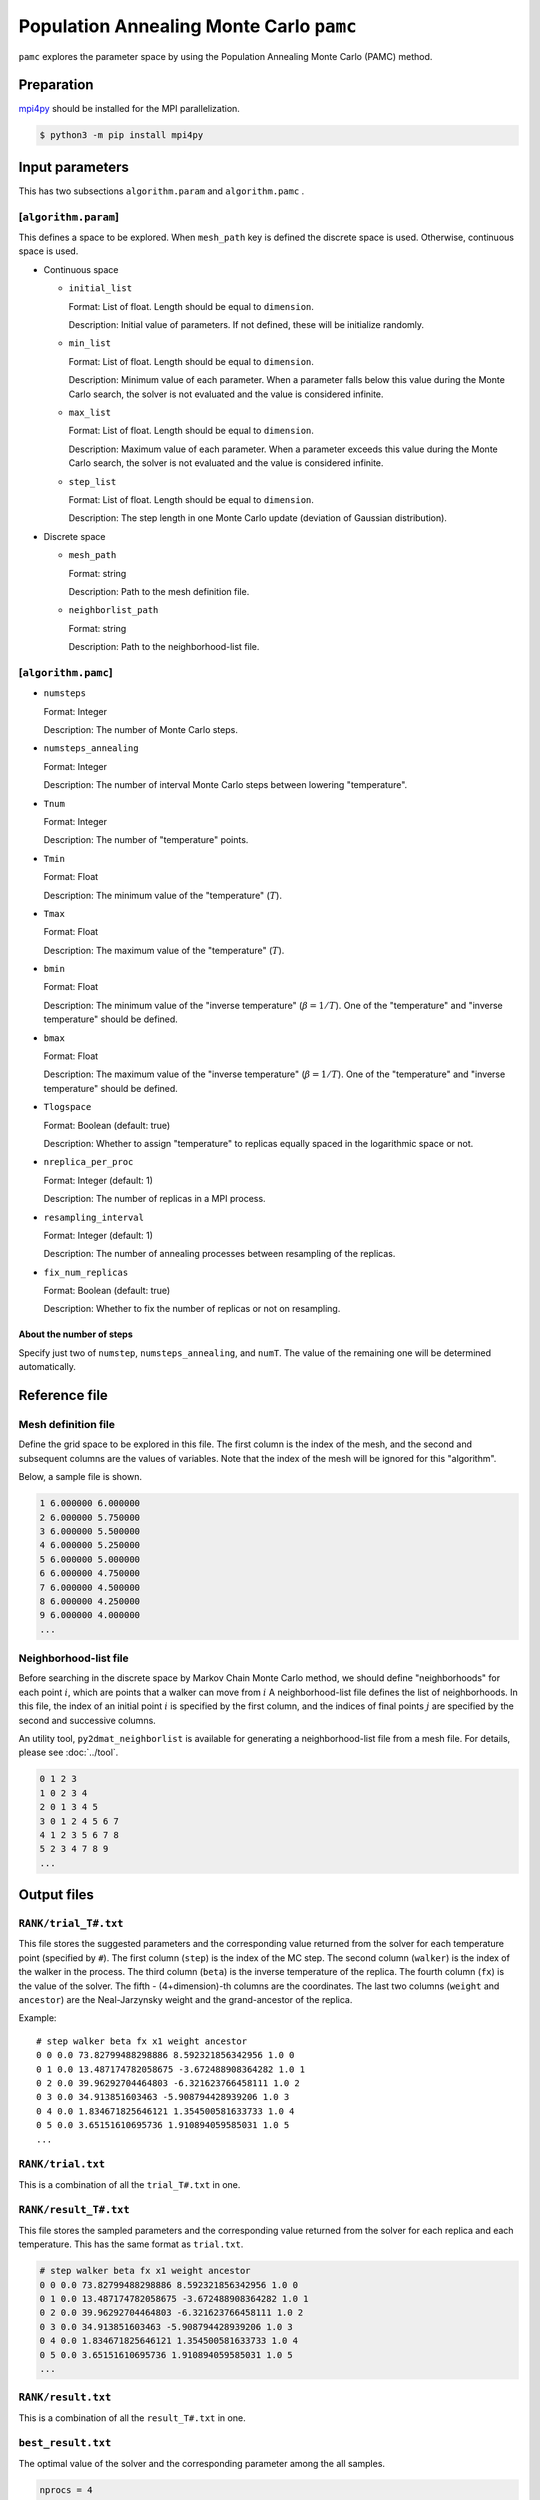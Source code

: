 Population Annealing Monte Carlo ``pamc``
===============================================

``pamc`` explores the parameter space by using the Population Annealing Monte Carlo (PAMC) method.

Preparation
~~~~~~~~~~~~~~~~

`mpi4py <https://mpi4py.readthedocs.io/en/stable/>`_ should be installed for the MPI parallelization.

.. code-block::

   $ python3 -m pip install mpi4py

Input parameters
~~~~~~~~~~~~~~~~~~~

This has two subsections ``algorithm.param`` and ``algorithm.pamc`` .

[``algorithm.param``]
^^^^^^^^^^^^^^^^^^^^^^^^^^^^^

This defines a space to be explored.
When ``mesh_path`` key is defined the discrete space is used.
Otherwise, continuous space is used.

- Continuous space

  - ``initial_list``

    Format: List of float. Length should be equal to ``dimension``.

    Description:
    Initial value of parameters.
    If not defined, these will be initialize randomly.

  - ``min_list``

    Format: List of float. Length should be equal to ``dimension``.

    Description:
    Minimum value of each parameter.
    When a parameter falls below this value during the Monte Carlo search,
    the solver is not evaluated and the value is considered infinite.

  - ``max_list``

    Format: List of float. Length should be equal to ``dimension``.

    Description:
    Maximum value of each parameter.
    When a parameter exceeds this value during the Monte Carlo search,
    the solver is not evaluated and the value is considered infinite.

  - ``step_list``

    Format: List of float. Length should be equal to ``dimension``.

    Description:
    The step length in one Monte Carlo update (deviation of Gaussian distribution).

- Discrete space

  - ``mesh_path``

    Format: string

    Description: Path to the mesh definition file.

  - ``neighborlist_path``

    Format: string

    Description: Path to the neighborhood-list file.

[``algorithm.pamc``]
^^^^^^^^^^^^^^^^^^^^^^^^^^^^^

- ``numsteps``

  Format: Integer

  Description: The number of Monte Carlo steps.

- ``numsteps_annealing``

  Format: Integer

  Description: The number of interval Monte Carlo steps between lowering "temperature".

- ``Tnum``

  Format: Integer

  Description: The number of "temperature" points.

- ``Tmin``

  Format: Float

  Description: The minimum value of the "temperature" (:math:`T`).

- ``Tmax``

  Format: Float

  Description: The maximum value of the "temperature" (:math:`T`).

- ``bmin``

  Format: Float

  Description: The minimum value of the "inverse temperature" (:math:`\beta = 1/T`).
  One of the "temperature" and "inverse temperature" should be defined.

- ``bmax``

  Format: Float

  Description: The maximum value of the "inverse temperature" (:math:`\beta = 1/T`).
  One of the "temperature" and "inverse temperature" should be defined.

- ``Tlogspace``

  Format: Boolean (default: true)

  Description: Whether to assign "temperature" to replicas equally spaced in the logarithmic space or not.

- ``nreplica_per_proc``

  Format: Integer (default: 1)

  Description: The number of replicas in a MPI process.

- ``resampling_interval``

  Format: Integer (default: 1)

  Description: The number of annealing processes between resampling of the replicas.

- ``fix_num_replicas``

  Format: Boolean (default: true)

  Description: Whether to fix the number of replicas or not on resampling.


About the number of steps
********************************

Specify just two of ``numstep``, ``numsteps_annealing``, and ``numT``.
The value of the remaining one will be determined automatically.

Reference file
~~~~~~~~~~~~~~~~~~~~~~~~~~

Mesh definition file
^^^^^^^^^^^^^^^^^^^^^^^^^^

Define the grid space to be explored in this file.
The first column is the index of the mesh, and the second and subsequent columns are the values of variables.
Note that the index of the mesh will be ignored for this "algorithm".

Below, a sample file is shown.

.. code-block::

    1 6.000000 6.000000
    2 6.000000 5.750000
    3 6.000000 5.500000
    4 6.000000 5.250000
    5 6.000000 5.000000
    6 6.000000 4.750000
    7 6.000000 4.500000
    8 6.000000 4.250000
    9 6.000000 4.000000
    ...


Neighborhood-list file
^^^^^^^^^^^^^^^^^^^^^^^^^^

Before searching in the discrete space by Markov Chain Monte Carlo method,
we should define "neighborhoods" for each point :math:`i`, which are points that a walker can move from :math:`i`
A neighborhood-list file defines the list of neighborhoods.
In this file, the index of an initial point :math:`i` is specified by the first column,
and the indices of final points :math:`j` are specified by the second and successive columns.

An utility tool, ``py2dmat_neighborlist`` is available for generating a neighborhood-list file from a mesh file. For details, please see :doc:`../tool`.

.. code-block::

    0 1 2 3
    1 0 2 3 4
    2 0 1 3 4 5
    3 0 1 2 4 5 6 7
    4 1 2 3 5 6 7 8
    5 2 3 4 7 8 9
    ...

Output files
~~~~~~~~~~~~~~~~~~~~~

``RANK/trial_T#.txt``
^^^^^^^^^^^^^^^^^^^^^
This file stores the suggested parameters and the corresponding value returned from the solver for each temperature point (specified by ``#``).
The first column (``step``) is the index of the MC step.
The second column (``walker``) is the index of the walker in the process.
The third column (``beta``) is the inverse temperature of the replica.
The fourth column (``fx``) is the value of the solver.
The fifth - (4+dimension)-th columns are the coordinates.
The last two columns (``weight`` and ``ancestor``) are the Neal-Jarzynsky weight and the grand-ancestor of the replica.

Example::

    # step walker beta fx x1 weight ancestor
    0 0 0.0 73.82799488298886 8.592321856342956 1.0 0
    0 1 0.0 13.487174782058675 -3.672488908364282 1.0 1
    0 2 0.0 39.96292704464803 -6.321623766458111 1.0 2
    0 3 0.0 34.913851603463 -5.908794428939206 1.0 3
    0 4 0.0 1.834671825646121 1.354500581633733 1.0 4
    0 5 0.0 3.65151610695736 1.910894059585031 1.0 5
    ...


``RANK/trial.txt``
^^^^^^^^^^^^^^^^^^^^^

This is a combination of all the ``trial_T#.txt`` in one.

``RANK/result_T#.txt``
^^^^^^^^^^^^^^^^^^^^^^^^^^
This file stores the sampled parameters and the corresponding value returned from the solver for each replica and each temperature.
This has the same format as ``trial.txt``.

.. code-block::

    # step walker beta fx x1 weight ancestor
    0 0 0.0 73.82799488298886 8.592321856342956 1.0 0
    0 1 0.0 13.487174782058675 -3.672488908364282 1.0 1
    0 2 0.0 39.96292704464803 -6.321623766458111 1.0 2
    0 3 0.0 34.913851603463 -5.908794428939206 1.0 3
    0 4 0.0 1.834671825646121 1.354500581633733 1.0 4
    0 5 0.0 3.65151610695736 1.910894059585031 1.0 5
    ...

``RANK/result.txt``
^^^^^^^^^^^^^^^^^^^^^

This is a combination of all the ``result_T#.txt`` in one.

``best_result.txt``
^^^^^^^^^^^^^^^^^^^^
The optimal value of the solver and the corresponding parameter among the all samples.

.. code-block::

    nprocs = 4
    rank = 2
    step = 65
    fx = 0.008233957976993406
    z1 = 4.221129370933539
    z2 = 5.139591716517661


``fx.txt``
^^^^^^^^^^^^^^

This file stores statistical metrics over the all replicas for each temperature.
The first column is inverse temperature.
The second and third column are the expectation value and the standard error of the solver's output (:math:`f(x)`), respectively.
The fourth column is the number of replicas.
The fifth column is the logarithmic of the ratio between the normalization factors (partition functions)

.. math::

   \log\frac{Z}{Z_0} = \log\int \mathrm{d}x e^{-\beta f(x)} - \log\int \mathrm{d}x e^{-\beta_0 f(x)},

where :math:`\beta_0` is the minimum value of :math:`\beta` used in the calculation.
The sixth column is the acceptance ratio of MC updates.

.. code-block::

    # $1: 1/T
    # $2: mean of f(x)
    # $3: standard error of f(x)
    # $4: number of replicas
    # $5: log(Z/Z0)
    # $6: acceptance ratio
    0.0 33.36426034198166 3.0193077565358273 100 0.0 0.9804
    0.1 4.518006242920819 0.9535301415484388 100 -1.2134775491597027 0.9058
    0.2 1.5919146358616842 0.2770369776964151 100 -1.538611313376179 0.9004
    ...

Restart
~~~~~~~~~~~~~~~~~~~~~~~~~~~~~~~~
The execution mode is specified by the ``run_mode`` parameter to the constructor.
The operation of each mode is described as follows.
The parameter values correspond to ``--init``, ``--resume``, and ``--cont`` options of ``py2dmat`` command, respectively.

- ``"initial"`` (default)

  The program is started from the initialized state.
  If the checkpointing is enabled, the intermediate states will be stored at the folloing occasions:

  #. at the end of calculation at each temperature point, the specified number of steps has been done, or the specified period of time has passed.
  #. at the end of the execution.

- ``"resume"``

  The program execution is resumed from the latest checkpoint.
  The conditions such as the number of MPI processes should be kept the same.

- ``"continue"``

  The program execution is continued from the previous run.
  The sequence of the temperature points should be specified so that it is continuous from that of the previous run.

  Assume that the temperature has been lowered from ``Tmax=`` :math:`T^{(1)}` to ``Tmin=`` :math:`T^{(2)}` in the previous run, the next values should be taken as ``Tmax=`` :math:`T^{(2)}` and ``Tmin=`` :math:`T^{(3)}`.
  In the new calculation, the temperature points are taken from :math:`T^{(2)}` to :math:`T^{(3)}` divided by ``Tnum``, namely, :math:`T_0 = T^{(2)}`, :math:`T_1`,..., :math:`T_{\text{Tnum}-1}=T^{(3)}`. (``Tnum`` can be different from the previous run.)


Algorithm
~~~~~~~~~~

Goal
^^^^^

When the weight of the configuration :math:`x` under some parameter :math:`\beta_i` is given as :math:`f_i(x)`
(e.g., the Bolzmann factor :math:`f_i(x) = \exp[-\beta_i E(x)]` ),
the expectation value of :math:`A` is defined as

.. math::

   \langle A\rangle_i
   = \frac{\int \mathrm{d}xA(x)f_i(x)}{\int \mathrm{d}x f_i(x)}
   = \frac{1}{Z}\int \mathrm{d}xA(x)f_i(x)
   = \int \mathrm{d}xA(x)\tilde{f}_i(x),

where :math:`Z = \int \mathrm{d} x f_i(x)` is the normalization factor (partition function)
and :math:`\tilde{f}(x) = f(x)/Z` is the probability of :math:`x`.

Our goal is to numerically calculate the expectation value for each :math:`\beta_i` and the (ratio of) the normalization factor.

Annealed Importance Sampling (AIS) [1]
^^^^^^^^^^^^^^^^^^^^^^^^^^^^^^^^^^^^^^^^^^^^

First, we introduce a series of configurations :math:`\{x_i\}` obeying the following joint probability

.. math::

   \tilde{f}(x_0, x_1, \dots, x_n) = \tilde{f}_n(x_n) \tilde{T}_n(x_n, x_{n-1}) \tilde{T}_{n-1}(x_{n-1}, x_{n-2}) \cdots \tilde{T}_1(x_1, x_0),

with

.. math::

   \tilde{T}_i(x_i, x_{i-1}) = T_i(x_{i-1}, x_i) \frac{\tilde{f}_i(x_{i-1})}{\tilde{f}_i(x_i)},

where :math:`T_i(x, x')` is a transition probability from :math:`x` to :math:`x'` under :math:`\beta_i`
holding the balance condition,

.. math::


   \int \mathrm{d}x \tilde{f}_i(x) T_i(x, x') = \tilde{f}_i(x').

It turns out that :math:`\tilde{f}_n(x_n)` is the marginal distribution of :math:`\tilde{f}(x_0, x_1, \dots, x_n)`, that is,

.. math::


   \tilde{f}_n(x_n) = \int \prod_{i=0}^{n-1} \mathrm{d} x_i \tilde{f}(x_0, x_1, \dots, x_n),

from 

.. math::

   \int \mathrm{d} x_{i-1} \tilde{T}_i(x_i, x_{i-1})
   = \int \mathrm{d} x_{i-1} \tilde{f}_i(x_{i-1}) T_i(x_{i-1}, x_i) / \tilde{f}_i(x_i)
   = 1.

Consequently,
:math:`\langle A \rangle_n` is represented by using the extended configuration :math:`\{x_i\}` as

.. math::


   \begin{split}
   \langle A \rangle_n
   &\equiv
   \int \mathrm{d} x_n A(x_n) \tilde{f}_n(x_n) \\
   &= \int \prod_i \mathrm{d} x_i A(x_n) \tilde{f}(x_0, x_1, \dots, x_n).
   \end{split}


Unfortunately, it is difficult to generate directly a series of configurations :math:`\{x_i\}`
following the distribution :math:`\tilde{f}(x_0, x_1, \dots, x_n)`.
Then, instead of :math:`\tilde{f}(x_0, x_1, \dots, x_n)`, we consider :math:`\{x_i\}` obeying the joint distribution

.. math::

   \tilde{g}(x_0, x_1, \dots, x_n) = \tilde{f}_0(x_0) T_1(x_0, x_1) T_2(x_1, x_2) \dots T_n(x_{n-1}, x_n),


by using the following the following scheme:

1. Generete :math:`x_0` from the initial distribution :math:`\tilde{f}_0(x)`

2. Generate :math:`x_{i+1}` from :math:`x_i` through :math:`T_{i+1}(x_i, x_{i+1})`


By using the reweighting method (or importance sampling method), 
:math:`\langle A \rangle_n` is rewritten as

.. math::


   \begin{split}
   \langle A \rangle_n
   &= \int \prod_i \mathrm{d} x_i A(x_n) \tilde{f}(x_0, x_1, \dots, x_n) \\
   &= \int \prod_i \mathrm{d} x_i A(x_n) \frac{\tilde{f}(x_0, x_1, \dots, x_n)}{\tilde{g}(x_0, x_1, \dots, x_n)} \tilde{g}(x_0, x_1, \dots, x_n) \\
   &= \left\langle A\tilde{f}\big/\tilde{g} \right\rangle_{g, n}
   \end{split}.

Because the ratio between :math:`\tilde{f}` and :math:`\tilde{g}` is 

.. math::


   \begin{split}
   \frac{\tilde{f}(x_0, \dots, x_n)}{\tilde{g}(x_0, \dots, x_n)}
   &= 
   \frac{\tilde{f}_n(x_n)}{\tilde{f}_0(x_0)}
   \prod_{i=1}^n \frac{\tilde{T}_i(x_i, x_{i-1})}{T(x_{i-1}, x_i)} \\
   &=
   \frac{\tilde{f}_n(x_n)}{\tilde{f}_0(x_0)}
   \prod_{i=1}^n \frac{\tilde{f}_i(x_{i-1})}{\tilde{f}_i(x_i)} \\
   &=
   \frac{Z_0}{Z_n}
   \frac{f_n(x_n)}{f_0(x_0)}
   \prod_{i=1}^n \frac{f_i(x_{i-1})}{f_i(x_i)} \\
   &=
   \frac{Z_0}{Z_n}
   \prod_{i=0}^{n-1} \frac{f_{i+1}(x_{i})}{f_i(x_i)} \\
   &\equiv
   \frac{Z_0}{Z_n} w_n(x_0, x_1, \dots, x_n),
   \end{split}

the form of the expectation value will be

.. math::

   \langle A \rangle_n = \left\langle A\tilde{f}\big/\tilde{g} \right\rangle_{g, n}
   = \frac{Z_0}{Z_n} \langle Aw_n \rangle_{g,n}.


Finally, the ratio between the normalization factors :math:`Z_n/Z_0` can be evaluated as

.. math::

   \frac{Z_n}{Z_0} = \langle w_n \rangle_{g,n},

and therefore the expectation value of :math:`A` can be evaluated as a weighted arithmetic mean:

.. math::

   \langle A \rangle_n = \frac{\langle Aw_n \rangle_{g,n}}{\langle w_n \rangle_{g,n}}.

This weight :math:`w_n` is called as the Neal-Jarzynski weight.

population annealing (PA) [2]
^^^^^^^^^^^^^^^^^^^^^^^^^^^^^^^^^^^^^

Although the AIS method can estimate the expectation values of :math:`A` for each parameter :math:`\beta` as the form of weighted arithmetic mean,
the variance of weights :math:`w` is generally large and then the accuracy of the result gets worse.
In order to overcome this problem, the population annealing Monte Carlo (PAMC) method resamples all the replicas according to the probability
:math:`p^{(k)} = w^{(k)} / \sum_k w^{(k)}` at some periods and resets all the weights to unity.

The following pseudo code describes the scheme of PAMC:

.. code-block:: python

    for k in range(K):
        w[0, k] = 1.0
        x[0, k] = draw_from(β[0])
    for i in range(1, N):
        for k in range(K):
            w[i, k] = w[i-1, k] * ( f(x[i-1,k], β[i]) / f(x[i-1,k], β[i-1]) )
        if i % interval == 0:
            x[i, :] = resample(x[i, :], w[i, :])
            w[i, :] = 1.0
        for k in range(K):
            x[i, k] = transfer(x[i-1, k], β[i])
        a[i] = sum(A(x[i,:]) * w[i,:]) / sum(w[i,:])

There are two resampling methods: one with a fixed number of replicas[2] and one without[3].

References
^^^^^^^^^^^^^

[1] R. M. Neal, Statistics and Computing **11**, 125-139 (2001).

[2] K. Hukushima and Y. Iba, AIP Conf. Proc. **690**, 200 (2003).

[3] J. Machta, Phys. Rev. E **82**, 026704 (2010).
